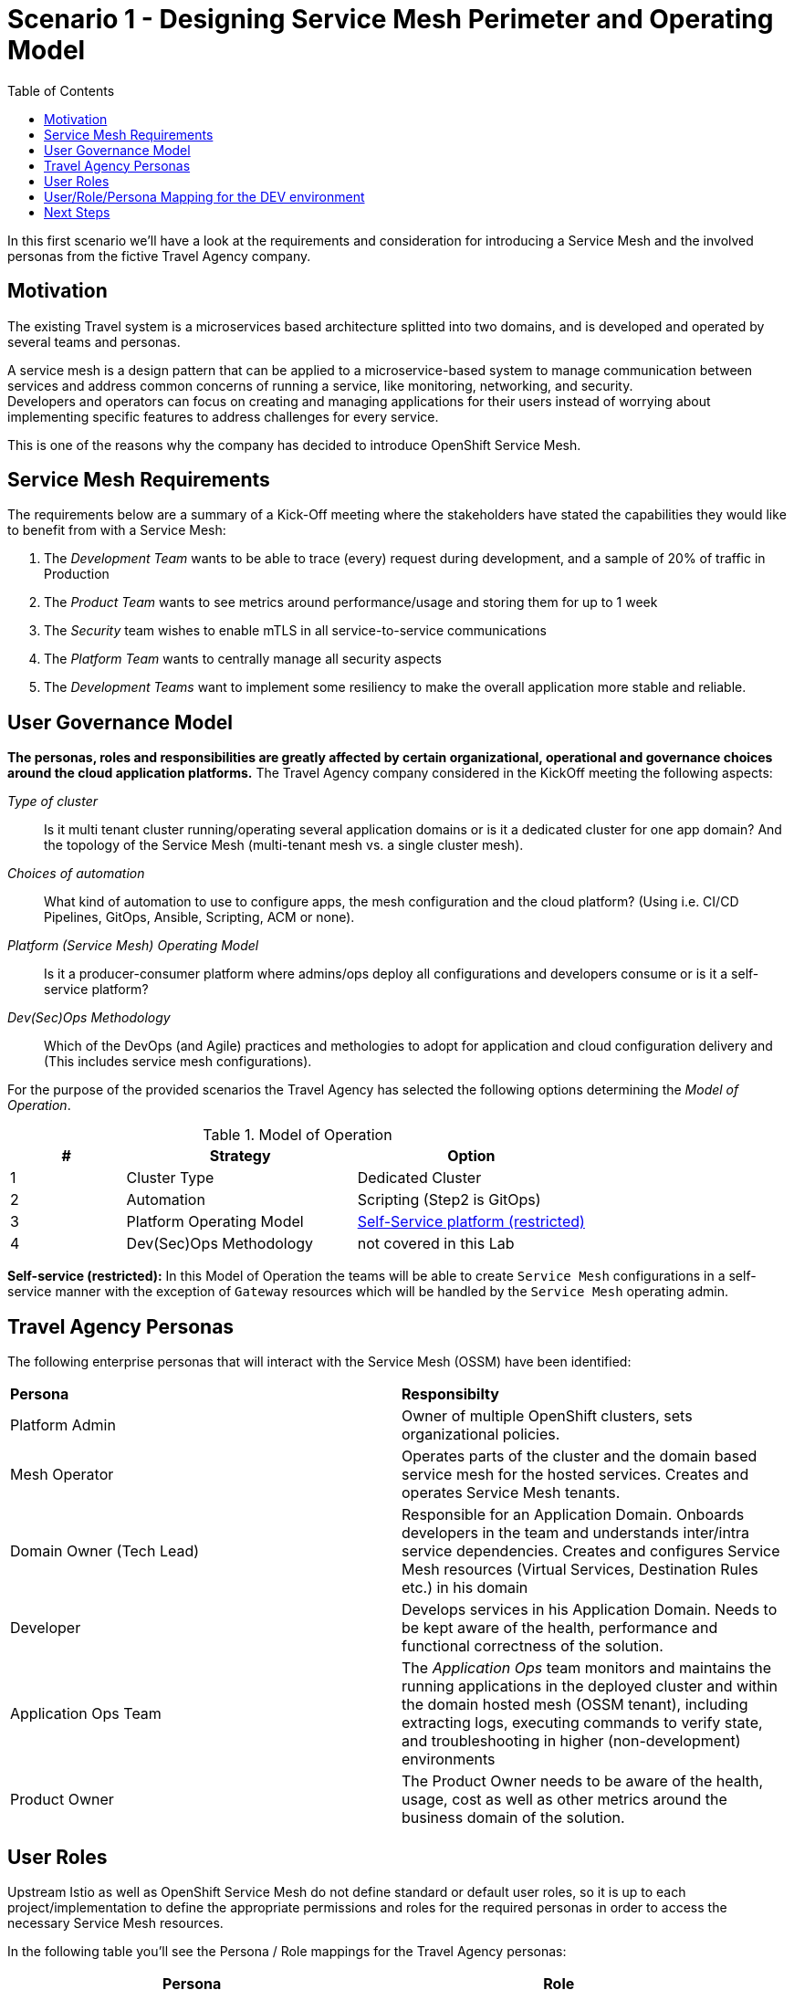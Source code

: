 = Scenario 1 - Designing Service Mesh Perimeter and Operating Model
:toc:

In this first scenario we’ll have a look at the requirements and consideration for introducing a Service Mesh and the involved personas from the fictive Travel Agency company.

== Motivation

The existing Travel system is a microservices based architecture splitted into two domains, and is developed and operated by several teams and personas. 

A service mesh is a design pattern that can be applied to a microservice-based system to manage communication between services and address common concerns of running a service, like monitoring, networking, and security.  +
Developers and operators can focus on creating and managing applications for their users instead of worrying about implementing specific features to address challenges for every service. 

This is one of the reasons why the company has decided to introduce OpenShift Service Mesh.  

== Service Mesh Requirements

The requirements below are a summary of a Kick-Off meeting where the stakeholders have stated the capabilities they would like to benefit from with a Service Mesh:

. The _Development Team_ wants to be able to trace (every) request during development, and a sample of 20% of traffic in Production
. The _Product Team_ wants to see metrics around performance/usage and storing them for up to 1 week
. The _Security_ team wishes to enable mTLS in all service-to-service communications
. The _Platform Team_ wants to centrally manage all security aspects
. The _Development Teams_ want to implement some resiliency to make the overall application more stable and reliable.

== User Governance Model

*The personas, roles and responsibilities are greatly affected by certain organizational, operational and governance choices around the cloud application platforms.* The Travel Agency company considered in the KickOff meeting the following aspects:

_Type of cluster_::

Is it multi tenant cluster running/operating several application domains or is it a dedicated cluster for one app domain? And the topology of the Service Mesh (multi-tenant mesh vs. a single cluster mesh).

_Choices of automation_::

What kind of automation to use to configure apps, the mesh configuration and the cloud platform? (Using i.e. CI/CD Pipelines, GitOps, Ansible, Scripting, ACM or none).

_Platform (Service Mesh) Operating Model_::

Is it a producer-consumer platform  where admins/ops deploy all configurations and developers consume or is it a self-service platform?

_Dev(Sec)Ops Methodology_::

Which of the DevOps (and Agile) practices and methologies to adopt for application and cloud configuration delivery and (This includes service mesh configurations).

For the purpose of the provided scenarios the Travel Agency has selected the following options determining the _Model of Operation_.


[cols="2,4,4"]
.Model of Operation
|===
|# |Strategy |Option

| 1 | Cluster Type | Dedicated Cluster 

| 2 | Automation | Scripting (Step2 is GitOps)

| 3 | Platform Operating Model | <<sidenote2,Self-Service platform (restricted)>>

| 4 | Dev(Sec)Ops Methodology | not covered in this Lab

|===

[[sidenote2]]
*Self-service (restricted):* In this Model of Operation the teams will be able to create `Service Mesh` configurations in a self-service manner with the exception of `Gateway` resources which will be handled by the `Service Mesh` operating admin.

== Travel Agency Personas

The following enterprise personas that will interact with the Service Mesh (OSSM) have been identified:

|===
|*Persona*|*Responsibilty*
|Platform Admin|Owner of multiple OpenShift clusters, sets organizational policies. 
|Mesh Operator|Operates parts of the cluster and the domain based service mesh for the hosted services. Creates and operates Service Mesh tenants.
|Domain Owner (Tech Lead)|Responsible for an Application Domain. Onboards developers in the team and understands inter/intra service dependencies. Creates and configures Service Mesh resources (Virtual Services, Destination Rules etc.) in his domain
|Developer|Develops services in his Application Domain. Needs to be kept aware of the health, performance and functional correctness of the solution.
|Application Ops Team|The _Application Ops_ team monitors and maintains the running applications in the deployed cluster and within the domain hosted mesh (OSSM tenant), including extracting logs, executing commands to verify state, and troubleshooting in higher (non-development) environments
|Product Owner|The Product Owner needs to be aware of the health, usage, cost as well as other metrics around the business domain of the solution.
|===

== User Roles

Upstream Istio as well as OpenShift Service Mesh do not define standard or default user roles, so it is up to each project/implementation to define the appropriate permissions and roles for the required personas in order to access the necessary Service Mesh resources. 

In the following table you’ll see the Persona / Role mappings for the Travel Agency personas:


|===
|*Persona*|*Role*

|Platform Admin|Cluster Admin (Default OpenShift cluster-admin role)
|Mesh Operator|https://github.com/skoussou/rhte-ossm-labs/blob/main/setup/resources/roles-resources/mesh-operator.yaml[Mesh Operator]
|Domain Owner (Tech Lead)|https://github.com/skoussou/rhte-ossm-labs/blob/main/setup/resources/roles-resources/mesh-developer.yaml[Mesh Developer]
|Developer|https://github.com/skoussou/rhte-ossm-labs/blob/main/setup/resources/roles-resources/mesh-app-viewer.yaml[Mesh Application Viewer]
|Application Ops Team|https://github.com/skoussou/rhte-ossm-labs/blob/main/setup/resources/roles-resources/mesh-developer.yaml[Mesh Developer]
|Product Owner|https://github.com/skoussou/rhte-ossm-labs/blob/main/setup/resources/roles-resources/mesh-app-viewer.yaml[Mesh Application Viewer]
|===

[NOTE]
====
The MeshOperator, Mesh Application Viewer and Mesh Developer Roles have been pre created for this Lab!
====

*You can now verify the created role resources:*

https://github.com/skoussou/rhte-ossm-labs/tree/main/setup/resources/roles-resources[https://github.com/skoussou/rhte-ossm-labs/tree/main/setup/resources/roles-resources]

== User/Role/Persona Mapping for the DEV environment

[NOTE]
====
For this Lab we’ve also pre created all the required OpenShift users for the identified personas and mapped the corresponding roles.
====

The table below shows the User/Role/Persona Mapping for the Travel Agency DEV environment:

[cols="1,4,3,2"]
.Users created in `DEV` Environment
|===
|Name |Enterprise Persona |Role |Namespace

| phillip | Platform Admin | link:../setup/resources/roles-resources/mesh-admin.yaml[`Cluster Admin`] | `dev-istio-system`

| emma | Mesh Operator |  link:../setup/resources/roles-resources/mesh-operator.yaml[`Mesh Operator`] | `dev-istio-system`

| cristina | Travel Portal Domain Owner (Tech Lead)  | link:../setup/resources/roles-resources/mesh-developer.yaml[`Mesh Developer`] | `dev-travel-portal`, `dev-travel-control`

| farid | Travel Services Domain Owner (Tech Lead)  | link:../setup/resources/roles-resources/mesh-developer.yaml[`Mesh Developer`] | `dev-travel-agency`

| john | Developer (TP) | link:../setup/resources/roles-resources/mesh-app-viewer.yaml[`Mesh Application Viewer`] | `dev-travel-portal`, `dev-travel-control`

| mia | Developer (TS) | link:../setup/resources/roles-resources/mesh-app-viewer.yaml[`Mesh Application Viewer`] | `dev-travel-agency`

| mus | Product Owner | link:../setup/resources/roles-resources/mesh-app-viewer.yaml[`Mesh Application Viewer`] | `dev-travel-portal`, `dev-travel-control`, `dev-travel-agency`

|===

== Next Steps

In the next scenario the Travel Agency company is setting up and verifying the development environment.

link:scenario-2.adoc[Getting started with Scenario 2]